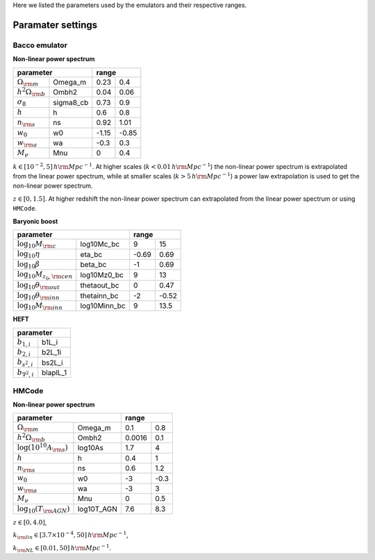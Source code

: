Here we listed the parameters used by the emulators and their respective ranges.

Paramater settings
==================

Bacco emulator
~~~~~~~~~~~~~~

**Non-linear power spectrum**

+---------------------------------------+---------------+
| parameter                             | range         |
+===========================+===========+=======+=======+
| :math:`\Omega_{\rm m}`    | Omega_m   | 0.23  | 0.4   |
+---------------------------+-----------+-------+-------+
| :math:`h^2\Omega_{\rm b}` | Ombh2     | 0.04  | 0.06  |
+---------------------------+-----------+-------+-------+
| :math:`\sigma_8`          | sigma8_cb | 0.73  | 0.9   |
+---------------------------+-----------+-------+-------+
| :math:`h`                 | h         | 0.6   | 0.8   |
+---------------------------+-----------+-------+-------+
| :math:`n_{\rm s}`         | ns        | 0.92  | 1.01  |
+---------------------------+-----------+-------+-------+
| :math:`w_0`               | w0        | -1.15 | -0.85 | 
+---------------------------+-----------+-------+-------+
| :math:`w_{\rm a}`         | wa        | -0.3  | 0.3   |
+---------------------------+-----------+-------+-------+
| :math:`M_\nu`             | Mnu       | 0     | 0.4   |
+---------------------------+-----------+-------+-------+

:math:`k\in[10^{-2},5] \, h\rm Mpc^{-1}`. At higher scales (:math:`k<0.01 \, h \rm Mpc^{-1}`) the non-linear power spectrum is extrapolated 
from the linear power spectrum, while at smaller scales (:math:`k>5 \, h \rm Mpc^{-1}`) a power law extrapolation is used to get the non-linear power spectrum.

:math:`z\in[0,1.5]`. At higher redshift the non-linear power spectrum can extrapolated from the linear power spectrum or using ``HMCode``.


**Baryonic boost**

+---------------------------------------------------------+---------------+
| parameter                                               | range         |
+==========================================+==============+=======+=======+
|  :math:`\text{log}_{10}M_{\rm c}`        | log10Mc_bc   | 9     | 15    |
+------------------------------------------+--------------+-------+-------+
|  :math:`\text{log}_{10}\eta`             | eta_bc       | -0.69 | 0.69  |
+------------------------------------------+--------------+-------+-------+
|  :math:`\text{log}_{10}\beta`            | beta_bc      | -1    | 0.69  |
+------------------------------------------+--------------+-------+-------+
|  :math:`\text{log}_{10}M_{z_0,\rm cen}`  | log10Mz0_bc  | 9     | 13    |
+------------------------------------------+--------------+-------+-------+
|  :math:`\text{log}_{10}\theta_{\rm out}` | thetaout_bc  | 0     | 0.47  |
+------------------------------------------+--------------+-------+-------+
|  :math:`\text{log}_{10}\theta_{\rm inn}` | thetainn_bc  | -2    | -0.52 | 
+------------------------------------------+--------------+-------+-------+
|  :math:`\text{log}_{10}M_{\rm inn}`      | log10Minn_bc | 9     | 13.5  |
+------------------------------------------+--------------+-------+-------+


**HEFT**

+------------------------------------+
| parameter                          |
+=========================+==========+
|  :math:`b_{1,i}`        | b1L_i    |
+-------------------------+----------+
|  :math:`b_{2,i}`        | b2L_1i   |
+-------------------------+----------+
|  :math:`b_{s^2,i}`      | bs2L_i   |
+-------------------------+----------+
|  :math:`b_{\nabla^2,i}` | blaplL_1 |
+-------------------------+----------+



HMCode
~~~~~~

**Non-linear power spectrum**

+----------------------------------------------------+---------------+
| parameter                                          | range         |
+=======================================+============+========+======+
|  :math:`\Omega_{\rm m}`               | Omega_m    | 0.1    | 0.8  |
+---------------------------------------+------------+--------+------+
|  :math:`h^2\Omega_{\rm b}`            | Ombh2      | 0.0016 | 0.1  |
+---------------------------------------+------------+--------+------+
|  :math:`\text{log}(10^{10}A_{\rm s})` | log10As    | 1.7    | 4    |
+---------------------------------------+------------+--------+------+
|  :math:`h`                            | h          | 0.4    | 1    |
+---------------------------------------+------------+--------+------+
|  :math:`n_{\rm s}`                    | ns         | 0.6    | 1.2  |
+---------------------------------------+------------+--------+------+
|  :math:`w_0`                          | w0         | -3     | -0.3 | 
+---------------------------------------+------------+--------+------+
|  :math:`w_{\rm a}`                    | wa         | -3     | 3    |
+---------------------------------------+------------+--------+------+
|  :math:`M_\nu`                        | Mnu        | 0      | 0.5  |
+---------------------------------------+------------+--------+------+
|  :math:`\text{log}_{10}(T_{\rm AGN})` | log10T_AGN | 7.6    | 8.3  |
+---------------------------------------+------------+--------+------+

:math:`z\in[0,4.0]`,

:math:`k_{\rm lin} \in [3.7 \times 10^{-4}, 50] \, h\rm Mpc^{-1}`,

:math:`k_{\rm NL} \in [0.01, 50] \, h\rm Mpc^{-1}`.
